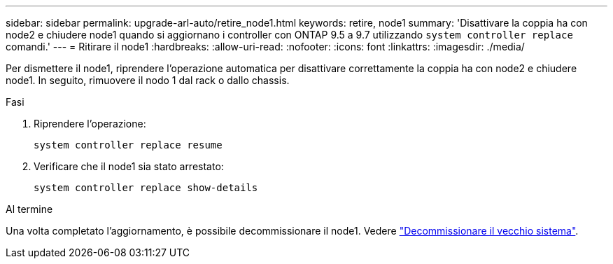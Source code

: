 ---
sidebar: sidebar 
permalink: upgrade-arl-auto/retire_node1.html 
keywords: retire, node1 
summary: 'Disattivare la coppia ha con node2 e chiudere node1 quando si aggiornano i controller con ONTAP 9.5 a 9.7 utilizzando `system controller replace` comandi.' 
---
= Ritirare il node1
:hardbreaks:
:allow-uri-read: 
:nofooter: 
:icons: font
:linkattrs: 
:imagesdir: ./media/


[role="lead"]
Per dismettere il node1, riprendere l'operazione automatica per disattivare correttamente la coppia ha con node2 e chiudere node1. In seguito, rimuovere il nodo 1 dal rack o dallo chassis.

.Fasi
. Riprendere l'operazione:
+
`system controller replace resume`

. Verificare che il node1 sia stato arrestato:
+
`system controller replace show-details`



.Al termine
Una volta completato l'aggiornamento, è possibile decommissionare il node1. Vedere link:decommission_old_system.html["Decommissionare il vecchio sistema"].
